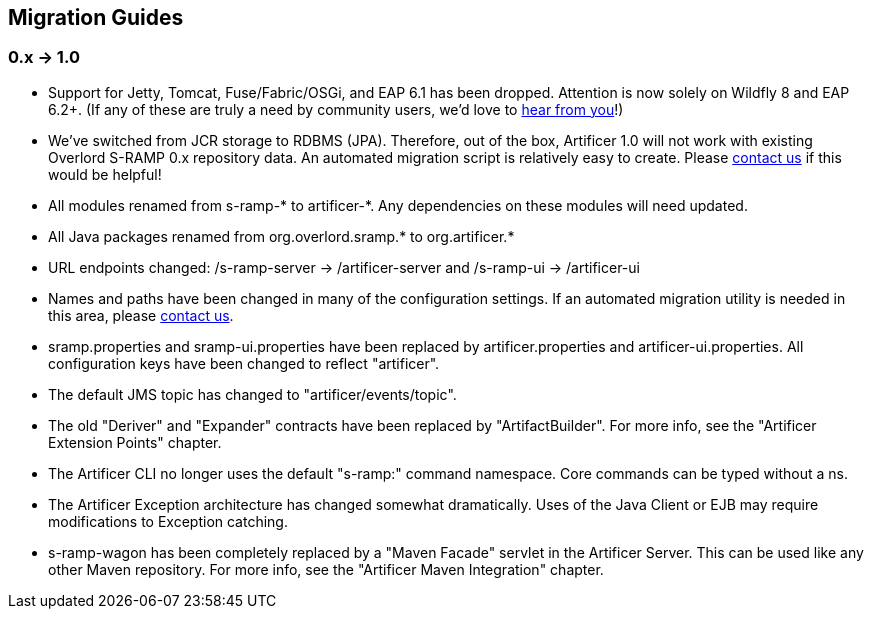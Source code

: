 Migration Guides
----------------

0.x -> 1.0
~~~~~~~~~~

* Support for Jetty, Tomcat, Fuse/Fabric/OSGi, and EAP 6.1 has been dropped.  Attention is now solely on Wildfly 8
and EAP 6.2+.  (If any of these are truly a need by community users, we'd love to https://developer.jboss.org/en/artificer[hear from you]!)
* We've switched from JCR storage to RDBMS (JPA).  Therefore, out of the box, Artificer 1.0 will
not work with existing Overlord S-RAMP 0.x repository data.  An automated migration script is relatively easy to create.
Please https://developer.jboss.org/en/artificer[contact us] if this would be helpful!
* All modules renamed from s-ramp-* to artificer-*.  Any dependencies on these modules will need updated.
* All Java packages renamed from org.overlord.sramp.* to org.artificer.*
* URL endpoints changed: /s-ramp-server -> /artificer-server and /s-ramp-ui -> /artificer-ui
* Names and paths have been changed in many of the configuration settings.  If an automated migration
utility is needed in this area, please https://developer.jboss.org/en/artificer[contact us].
* sramp.properties and sramp-ui.properties have been replaced by artificer.properties and artificer-ui.properties.
All configuration keys have been changed to reflect "artificer".
* The default JMS topic has changed to "artificer/events/topic".
* The old "Deriver" and "Expander" contracts have been replaced by "ArtifactBuilder".  For more info, see the
"Artificer Extension Points" chapter.
* The Artificer CLI no longer uses the default "s-ramp:" command namespace.  Core commands can be typed without a ns.
* The Artificer Exception architecture has changed somewhat dramatically.  Uses of the Java Client or EJB may require
modifications to Exception catching.
* s-ramp-wagon has been completely replaced by a "Maven Facade" servlet in the Artificer Server.  This can be used like
any other Maven repository.  For more info, see the "Artificer Maven Integration" chapter.